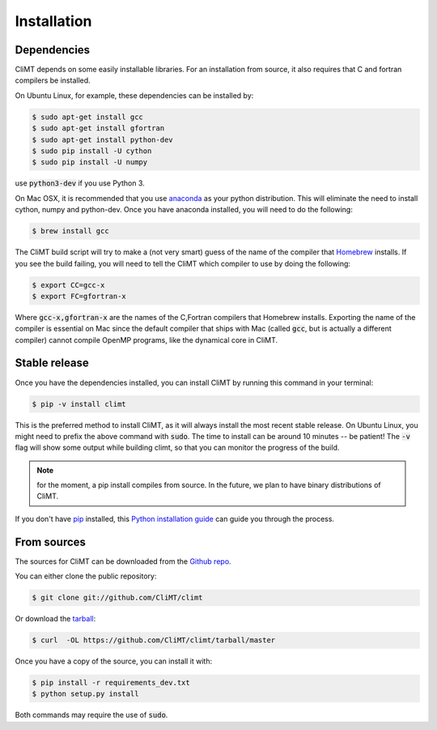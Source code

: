 .. highlight:: shell

============
Installation
============

Dependencies
------------

CliMT depends on some easily installable libraries. For
an installation from source, it also requires that C and fortran
compilers be installed.

On Ubuntu Linux, for example, these dependencies can be
installed by:

.. code-block:: console

    $ sudo apt-get install gcc
    $ sudo apt-get install gfortran
    $ sudo apt-get install python-dev
    $ sudo pip install -U cython
    $ sudo pip install -U numpy

use :code:`python3-dev` if you use Python 3.

On Mac OSX, it is recommended that you use `anaconda`_ as your python distribution.
This will eliminate the need to install cython, numpy and python-dev.
Once you have anaconda installed, you will need to do the following:

.. code-block:: console

    $ brew install gcc

The CliMT build script will try to make a (not very smart) guess of the name
of the compiler that `Homebrew`_ installs. If you see the build failing, you
will need to tell the CliMT which compiler to use by doing the following:

.. code-block:: console

    $ export CC=gcc-x
    $ export FC=gfortran-x

Where :code:`gcc-x,gfortran-x` are the names of the C,Fortran compilers that Homebrew installs.
Exporting the name of the compiler is essential on Mac since the
default compiler that ships with Mac (called :code:`gcc`, but is actually a
different compiler) cannot
compile OpenMP programs, like the dynamical core in CliMT.


.. _Homebrew: https://brew.sh/


Stable release
--------------

Once you have the dependencies installed,
you can install CliMT by running this command in your terminal:

.. code-block:: console

    $ pip -v install climt

This is the preferred method to install CliMT, as it will always install the most recent stable release.
On Ubuntu Linux, you might need to prefix the above command with :code:`sudo`. The time to install can be around 10 minutes -- be patient! The :code:`-v` flag will show some output while building climt, so that you can monitor the progress of the build.

.. NOTE::
    for the moment, a pip install compiles from source. In the future, we plan to have
    binary distributions of CliMT.

If you don't have `pip`_ installed, this `Python installation guide`_ can guide
you through the process.

.. _pip: https://pip.pypa.io
.. _Python installation guide: http://docs.python-guide.org/en/latest/starting/installation/


From sources
------------

The sources for CliMT can be downloaded from the `Github repo`_.

You can either clone the public repository:

.. code-block:: console

    $ git clone git://github.com/CliMT/climt

Or download the `tarball`_:

.. code-block:: console

    $ curl  -OL https://github.com/CliMT/climt/tarball/master


Once you have a copy of the source, you can install it with:

.. code-block:: console

    $ pip install -r requirements_dev.txt
    $ python setup.py install

Both commands may require the use of :code:`sudo`.

.. _Github repo: https://github.com/CliMT/climt
.. _tarball: https://github.com/CliMT/climt/tarball/master
.. _anaconda: https://www.continuum.io/downloads
